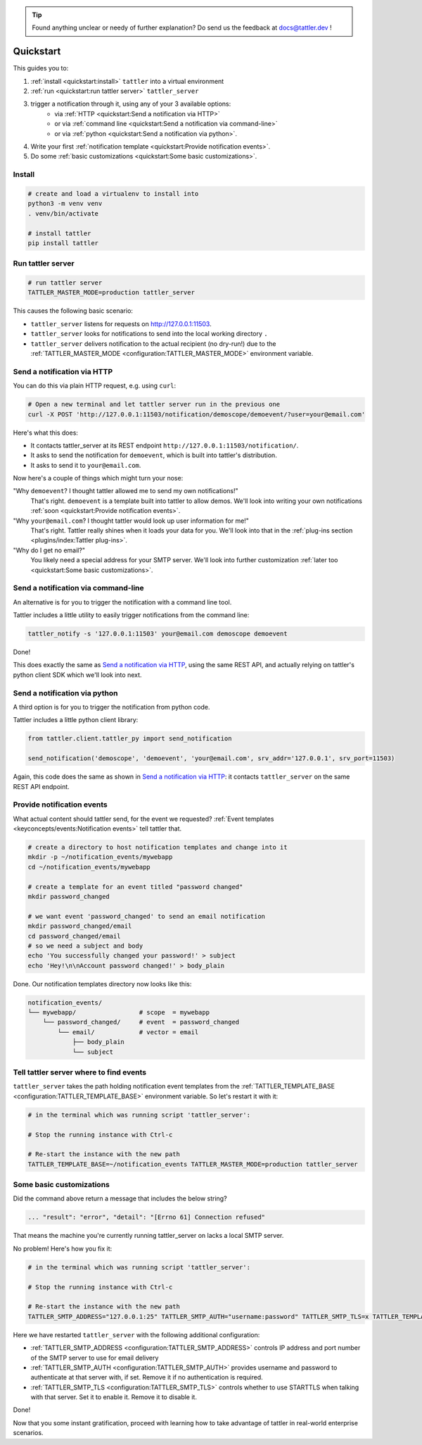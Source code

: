 .. tip:: Found anything unclear or needy of further explanation? Do send us the feedback at `docs@tattler.dev <mailto:docs@tattler.dev>`_ !

Quickstart
==========

This guides you to:

1. :ref:`install <quickstart:install>` ``tattler`` into a virtual environment
2. :ref:`run <quickstart:run tattler server>` ``tattler_server``
3. trigger a notification through it, using any of your 3 available options:
    - via :ref:`HTTP <quickstart:Send a notification via HTTP>`
    - or via :ref:`command line <quickstart:Send a notification via command-line>`
    - or via :ref:`python <quickstart:Send a notification via python>`.
4. Write your first :ref:`notification template <quickstart:Provide notification events>`.
5. Do some :ref:`basic customizations <quickstart:Some basic customizations>`.

Install
-------

.. code-block:: bash

   # create and load a virtualenv to install into
   python3 -m venv venv
   . venv/bin/activate

   # install tattler
   pip install tattler

Run tattler server
------------------

.. code-block:: bash

   # run tattler server
   TATTLER_MASTER_MODE=production tattler_server

This causes the following basic scenario:

- ``tattler_server`` listens for requests on `<http://127.0.0.1:11503>`_.
- ``tattler_server`` looks for notifications to send into the local working directory ``.``
- ``tattler_server`` delivers notification to the actual recipient (no dry-run!) due to the :ref:`TATTLER_MASTER_MODE <configuration:TATTLER_MASTER_MODE>` environment variable.

Send a notification via HTTP
----------------------------

You can do this via plain HTTP request, e.g. using ``curl``:

.. code-block:: bash

   # Open a new terminal and let tattler server run in the previous one
   curl -X POST 'http://127.0.0.1:11503/notification/demoscope/demoevent/?user=your@email.com'

Here's what this does:

- It contacts tattler_server at its REST endpoint ``http://127.0.0.1:11503/notification/``.
- It asks to send the notification for ``demoevent``, which is built into tattler's distribution.
- It asks to send it to ``your@email.com``.

Now here's a couple of things which might turn your nose:

"Why ``demoevent``? I thought tattler allowed me to send my own notifications!"
   That's right. ``demoevent`` is a template built into tattler to allow demos. We'll look into writing your own notifications :ref:`soon <quickstart:Provide notification events>`.

"Why ``your@email.com``? I thought tattler would look up user information for me!"
   That's right. Tattler really shines when it loads your data for you. We'll look into that in the :ref:`plug-ins section <plugins/index:Tattler plug-ins>`.

"Why do I get no email?"
   You likely need a special address for your SMTP server. We'll look into further customization :ref:`later too <quickstart:Some basic customizations>`.


Send a notification via command-line
------------------------------------

An alternative is for you to trigger the notification with a command line tool.

Tattler includes a little utility to easily trigger notifications from the command line:

.. code-block:: bash

   tattler_notify -s '127.0.0.1:11503' your@email.com demoscope demoevent

Done!

This does exactly the same as `Send a notification via HTTP`_, using the same REST API, and
actually relying on tattler's python client SDK which we'll look into next.


Send a notification via python
------------------------------

A third option is for you to trigger the notification from python code.

Tattler includes a little python client library:

.. code-block:: python3

   from tattler.client.tattler_py import send_notification

   send_notification('demoscope', 'demoevent', 'your@email.com', srv_addr='127.0.0.1', srv_port=11503)

Again, this code does the same as shown in `Send a notification via HTTP`_: it contacts
``tattler_server`` on the same REST API endpoint.


Provide notification events
---------------------------

What actual content should tattler send, for the event we requested? :ref:`Event templates <keyconcepts/events:Notification events>` tell tattler that.

.. code-block:: bash

   # create a directory to host notification templates and change into it
   mkdir -p ~/notification_events/mywebapp
   cd ~/notification_events/mywebapp
   
   # create a template for an event titled "password changed"
   mkdir password_changed

   # we want event 'password_changed' to send an email notification
   mkdir password_changed/email
   cd password_changed/email
   # so we need a subject and body
   echo 'You successfully changed your password!' > subject
   echo 'Hey!\n\nAccount password changed!' > body_plain

Done. Our notification templates directory now looks like this:

.. code-block:: text

   notification_events/
   └── mywebapp/                 # scope  = mywebapp
       └── password_changed/     # event  = password_changed
           └── email/            # vector = email
               ├── body_plain
               └── subject

Tell tattler server where to find events
------------------------------------------

``tattler_server`` takes the path holding notification event templates from the :ref:`TATTLER_TEMPLATE_BASE <configuration:TATTLER_TEMPLATE_BASE>` environment variable.
So let's restart it with it:

.. code-block:: bash

   # in the terminal which was running script 'tattler_server':
   
   # Stop the running instance with Ctrl-c

   # Re-start the instance with the new path
   TATTLER_TEMPLATE_BASE=~/notification_events TATTLER_MASTER_MODE=production tattler_server


Some basic customizations
-------------------------

Did the command above return a message that includes the below string?

.. code-block::

   ... "result": "error", "detail": "[Errno 61] Connection refused"

That means the machine you're currently running tattler_server on lacks a local SMTP server.

No problem! Here's how you fix it:

.. code-block:: bash

   # in the terminal which was running script 'tattler_server':
   
   # Stop the running instance with Ctrl-c

   # Re-start the instance with the new path
   TATTLER_SMTP_ADDRESS="127.0.0.1:25" TATTLER_SMTP_AUTH="username:password" TATTLER_SMTP_TLS=x TATTLER_TEMPLATE_BASE=~/notification_events TATTLER_MASTER_MODE=production tattler_server

Here we have restarted ``tattler_server`` with the following additional configuration:

* :ref:`TATTLER_SMTP_ADDRESS <configuration:TATTLER_SMTP_ADDRESS>` controls IP address and port number of the SMTP server to use for email delivery
* :ref:`TATTLER_SMTP_AUTH <configuration:TATTLER_SMTP_AUTH>` provides username and password to authenticate at that server with, if set. Remove it if no authentication is required.
* :ref:`TATTLER_SMTP_TLS <configuration:TATTLER_SMTP_TLS>` controls whether to use STARTTLS when talking with that server. Set it to enable it. Remove it to disable it.

Done!

Now that you some instant gratification, proceed with learning how to take advantage
of tattler in real-world enterprise scenarios.
